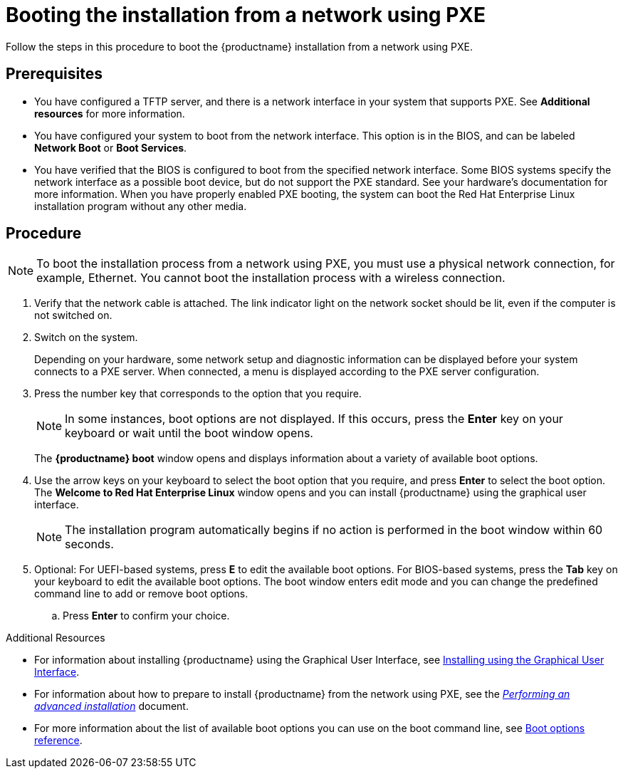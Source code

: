 [id="booting-the-installation-using-pxe_{context}"]
= Booting the installation from a network using PXE

Follow the steps in this procedure to boot the {productname} installation from a network using PXE.

[discrete]
== Prerequisites

* You have configured a TFTP server, and there is a network interface in your system that supports PXE. See *Additional resources* for more information.
* You have configured your system to boot from the network interface. This option is in the BIOS, and can be labeled *Network Boot* or *Boot Services*.
* You have verified that the BIOS is configured to boot from the specified network interface. Some BIOS systems specify the network interface as a possible boot device, but do not support the PXE standard. See your hardware's documentation for more information. When you have properly enabled PXE booting, the system can boot the Red Hat Enterprise Linux installation program without any other media.

[discrete]
== Procedure

[NOTE]
====
To boot the installation process from a network using PXE, you must use a physical network connection, for example, Ethernet. You cannot boot the installation process with a wireless connection.
====

. Verify that the network cable is attached. The link indicator light on the network socket should be lit, even if the computer is not switched on.

. Switch on the system.
+
Depending on your hardware, some network setup and diagnostic information can be displayed before your system connects to a PXE server. When connected, a menu is displayed according to the PXE server configuration.
+
. Press the number key that corresponds to the option that you require.
+
[NOTE]
====
In some instances, boot options are not displayed. If this occurs, press the *Enter* key on your keyboard or wait until the boot window opens.
====
The *{productname} boot* window opens and displays information about a variety of available boot options.
+
. Use the arrow keys on your keyboard to select the boot option that you require, and press *Enter* to select the boot option.
The *Welcome to Red Hat Enterprise Linux* window opens and you can install {productname} using the graphical user interface.
+
[NOTE]
====
The installation program automatically begins if no action is performed in the boot window within 60 seconds.
====
+
. Optional: For UEFI-based systems, press *E* to edit the available boot options. For BIOS-based systems, press the *Tab* key on your keyboard to edit the available boot options. The boot window enters edit mode and you can change the predefined command line to add or remove boot options.

.. Press *Enter* to confirm your choice.

.Additional Resources

* For information about installing {productname} using the Graphical User Interface, see xref:standard-install:assembly_graphical-installation.adoc[Installing using the Graphical User Interface].
* For information about how to prepare to install {productname} from the network using PXE, see the xref:advanced-install:index.adoc[_Performing an advanced installation_] document.
* For more information about the list of available boot options you can use on the boot command line, see xref:standard-install:assembly_custom-boot-options.adoc[Boot options reference].
